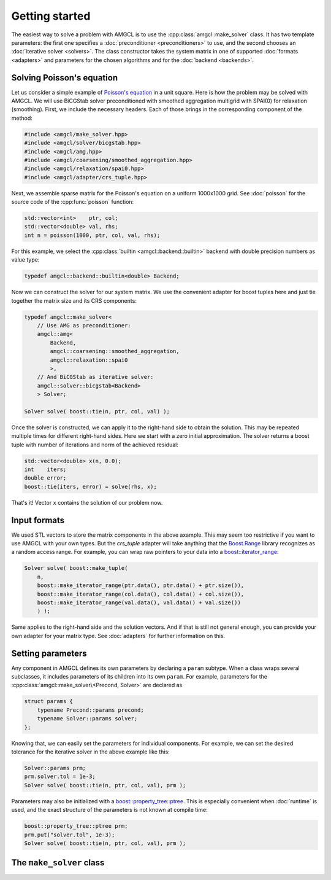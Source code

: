 Getting started
===============

The easiest way to solve a problem with AMGCL is to use the
:cpp:class:`amgcl::make_solver` class. It has two
template parameters: the first one specifies a :doc:`preconditioner
<preconditioners>` to use, and the second chooses an :doc:`iterative solver
<solvers>`. The class constructor takes the system matrix in one of supported
:doc:`formats <adapters>` and parameters for the chosen algorithms and for the
:doc:`backend <backends>`.

Solving Poisson's equation
--------------------------

Let us consider a simple example of `Poisson's equation`_ in a unit square.
Here is how the problem may be solved with AMGCL. We will use BiCGStab solver
preconditioned with smoothed aggregation multigrid with SPAI(0) for relaxation
(smoothing). First, we include the necessary headers. Each of those brings in
the corresponding component of the method:

.. _Poisson's equation: https://en.wikipedia.org/wiki/Poisson%27s_equation

.. code-block:: cpp

    #include <amgcl/make_solver.hpp>
    #include <amgcl/solver/bicgstab.hpp>
    #include <amgcl/amg.hpp>
    #include <amgcl/coarsening/smoothed_aggregation.hpp>
    #include <amgcl/relaxation/spai0.hpp>
    #include <amgcl/adapter/crs_tuple.hpp>

Next, we assemble sparse matrix for the Poisson's equation on a uniform
1000x1000 grid. See :doc:`poisson` for the source code of the
:cpp:func:`poisson` function:

.. code-block:: cpp

    std::vector<int>    ptr, col;
    std::vector<double> val, rhs;
    int n = poisson(1000, ptr, col, val, rhs);

For this example, we select the :cpp:class:`builtin <amgcl::backend::builtin>`
backend with double precision numbers as value type:

.. code-block:: cpp

    typedef amgcl::backend::builtin<double> Backend;

Now we can construct the solver for our system matrix. We use the convenient
adapter for boost tuples here and just tie together the matrix size and its CRS
components:

.. code-block:: cpp

    typedef amgcl::make_solver<
        // Use AMG as preconditioner:
        amgcl::amg<
            Backend,
            amgcl::coarsening::smoothed_aggregation,
            amgcl::relaxation::spai0
            >,
        // And BiCGStab as iterative solver:
        amgcl::solver::bicgstab<Backend>
        > Solver;

    Solver solve( boost::tie(n, ptr, col, val) );

Once the solver is constructed, we can apply it to the right-hand side to
obtain the solution. This may be repeated multiple times for different
right-hand sides. Here we start with a zero initial approximation. The solver
returns a boost tuple with number of iterations and norm of the achieved
residual:

.. code-block:: cpp

    std::vector<double> x(n, 0.0);
    int    iters;
    double error;
    boost::tie(iters, error) = solve(rhs, x);

That's it! Vector ``x`` contains the solution of our problem now.

Input formats
-------------

We used STL vectors to store the matrix components in the above axample. This
may seem too restrictive if you want to use AMGCL with your own types.  But the
`crs_tuple` adapter will take anything that the Boost.Range_ library recognizes
as a random access range. For example, you can wrap raw pointers to your data
into a `boost::iterator_range`_:

.. _Boost.Range: http://www.boost.org/doc/libs/release/libs/range/
.. _`boost::iterator_range`: http://www.boost.org/doc/libs/release/libs/range/doc/html/range/reference/utilities/iterator_range.html

.. code-block:: cpp

    Solver solve( boost::make_tuple(
        n,
        boost::make_iterator_range(ptr.data(), ptr.data() + ptr.size()),
        boost::make_iterator_range(col.data(), col.data() + col.size()),
        boost::make_iterator_range(val.data(), val.data() + val.size())
        ) );

Same applies to the right-hand side and the solution vectors. And if that is
still not general enough, you can provide your own adapter for your matrix
type. See :doc:`adapters` for further information on this.

Setting parameters
------------------

Any component in AMGCL defines its own parameters by declaring a ``param``
subtype. When a class wraps several subclasses, it includes parameters of its
children into its own ``param``. For example, parameters for the
:cpp:class:`amgcl::make_solver\<Precond, Solver>` are declared as

.. code-block:: cpp

    struct params {
        typename Precond::params precond;
        typename Solver::params solver;
    };

Knowing that, we can easily set the parameters for individual components. For
example, we can set the desired tolerance for the iterative solver in the above
example like this:

.. code-block:: cpp

    Solver::params prm;
    prm.solver.tol = 1e-3;
    Solver solve( boost::tie(n, ptr, col, val), prm );

Parameters may also be initialized with a `boost::property_tree::ptree`_. This
is especially convenient when :doc:`runtime` is used, and the exact structure
of the parameters is not known at compile time:

.. code-block:: cpp

    boost::property_tree::ptree prm;
    prm.put("solver.tol", 1e-3);
    Solver solve( boost::tie(n, ptr, col, val), prm );

.. _`boost::property_tree::ptree`: http://www.boost.org/doc/libs/release/doc/html/property_tree.html


The ``make_solver`` class
-------------------------

.. doxygenclass:: amgcl::make_solver
    :members:
